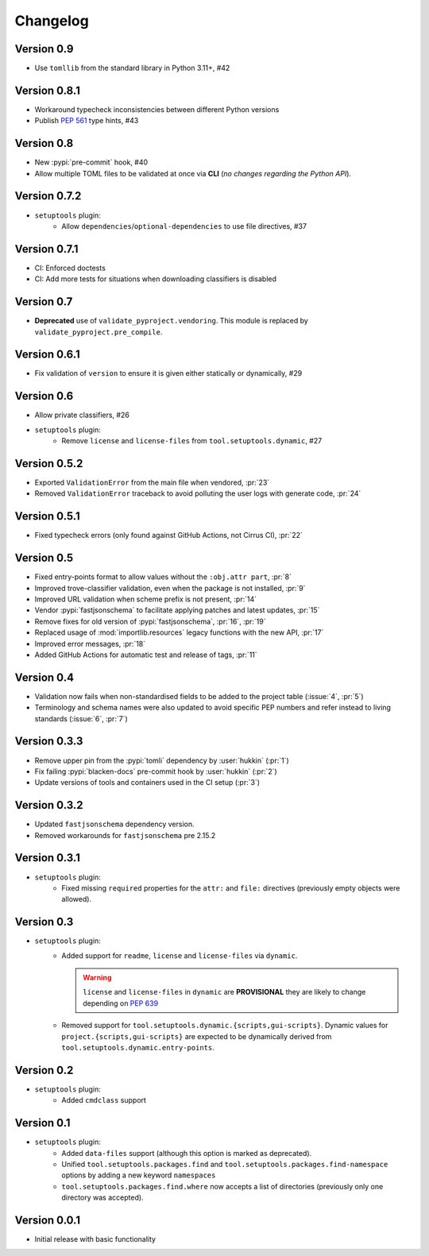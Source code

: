 =========
Changelog
=========

Version 0.9
===========

- Use ``tomllib`` from the standard library in Python 3.11+, #42

Version 0.8.1
=============

- Workaround typecheck inconsistencies between different Python versions
- Publish :pep:`561` type hints, #43

Version 0.8
===========

- New :pypi:`pre-commit` hook, #40
- Allow multiple TOML files to be validated at once via **CLI**
  (*no changes regarding the Python API*).

Version 0.7.2
=============

- ``setuptools`` plugin:
    - Allow ``dependencies``/``optional-dependencies`` to use file directives, #37

Version 0.7.1
=============

- CI: Enforced doctests
- CI: Add more tests for situations when downloading classifiers is disabled

Version 0.7
===========

- **Deprecated** use of ``validate_pyproject.vendoring``.
  This module is replaced by ``validate_pyproject.pre_compile``.

Version 0.6.1
=============

- Fix validation of ``version`` to ensure it is given either statically or dynamically, #29

Version 0.6
=============

- Allow private classifiers, #26
- ``setuptools`` plugin:
   - Remove ``license`` and ``license-files`` from ``tool.setuptools.dynamic``, #27

Version 0.5.2
=============

- Exported ``ValidationError`` from the main file when vendored, :pr:`23`
- Removed ``ValidationError`` traceback to avoid polluting the user logs with generate code, :pr:`24`

Version 0.5.1
=============

- Fixed typecheck errors (only found against GitHub Actions, not Cirrus CI), :pr:`22`

Version 0.5
===========

- Fixed entry-points format to allow values without the ``:obj.attr part``, :pr:`8`
- Improved trove-classifier validation, even when the package is not installed, :pr:`9`
- Improved URL validation when scheme prefix is not present, :pr:`14`
- Vendor :pypi:`fastjsonschema` to facilitate applying patches and latest updates, :pr:`15`
- Remove fixes for old version of :pypi:`fastjsonschema`, :pr:`16`, :pr:`19`
- Replaced usage of :mod:`importlib.resources` legacy functions with the new API, :pr:`17`
- Improved error messages, :pr:`18`
- Added GitHub Actions for automatic test and release of tags, :pr:`11`

Version 0.4
===========

- Validation now fails when non-standardised fields to be added to the
  project table (:issue:`4`, :pr:`5`)
- Terminology and schema names were also updated to avoid specific PEP numbers
  and refer instead to living standards (:issue:`6`, :pr:`7`)

Version 0.3.3
=============

- Remove upper pin from the :pypi:`tomli` dependency by :user:`hukkin` (:pr:`1`)
- Fix failing :pypi:`blacken-docs` pre-commit hook by :user:`hukkin` (:pr:`2`)
- Update versions of tools and containers used in the CI setup (:pr:`3`)

Version 0.3.2
=============

- Updated ``fastjsonschema`` dependency version.
- Removed workarounds for ``fastjsonschema``  pre 2.15.2

Version 0.3.1
=============

- ``setuptools`` plugin:
   - Fixed missing ``required`` properties for the ``attr:`` and ``file:``
     directives (previously empty objects were allowed).

Version 0.3
===========

- ``setuptools`` plugin:
   - Added support for ``readme``, ``license`` and ``license-files`` via ``dynamic``.

     .. warning::
         ``license`` and ``license-files`` in ``dynamic`` are **PROVISIONAL**
         they are likely to change depending on :pep:`639`

   - Removed support for ``tool.setuptools.dynamic.{scripts,gui-scripts}``.
     Dynamic values for ``project.{scripts,gui-scripts}`` are expected to be
     dynamically derived from ``tool.setuptools.dynamic.entry-points``.

Version 0.2
===========

- ``setuptools`` plugin:
   - Added ``cmdclass`` support

Version 0.1
===========

- ``setuptools`` plugin:
   - Added ``data-files``  support (although this option is marked as deprecated).
   - Unified ``tool.setuptools.packages.find`` and ``tool.setuptools.packages.find-namespace``
     options by adding a new keyword ``namespaces``
   - ``tool.setuptools.packages.find.where`` now accepts a list of directories
     (previously only one directory was accepted).

Version 0.0.1
=============

- Initial release with basic functionality
